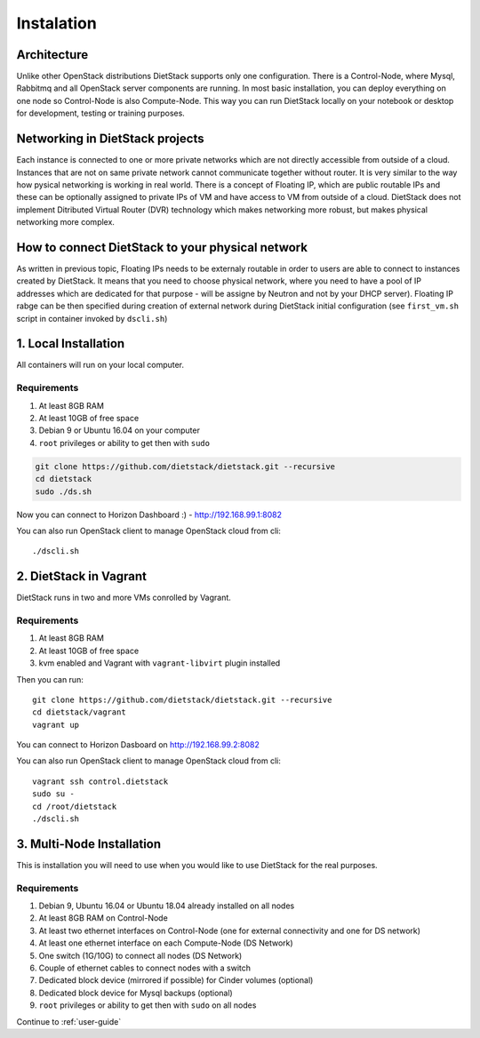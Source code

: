 .. _installation:

Instalation
===========

Architecture
------------
Unlike other OpenStack distributions DietStack supports only one configuration.
There is a Control-Node, where Mysql, Rabbitmq and all OpenStack server components are
running. In most basic installation, you can deploy everything on one node so
Control-Node is also Compute-Node. This way you can run DietStack locally on your
notebook or desktop for development, testing or training purposes.

Networking in DietStack projects
--------------------------------
Each instance is connected to one or more private networks which are not directly accessible from
outside of a cloud.
Instances that are not on same private network cannot communicate together without router.
It is very similar to the way how pysical networking is working in real world.
There is a concept of Floating IP, which are public routable IPs and these can be
optionally assigned to private IPs of VM and have access to VM from outside of a cloud.
DietStack does not implement Ditributed Virtual Router (DVR) technology which makes
networking more robust, but makes physical networking more complex.
                                                                                                    
How to connect DietStack to your physical network
-------------------------------------------------
As written in previous topic, Floating IPs needs to be externaly routable in order to users are
able to connect to instances created by DietStack.
It means that you need to choose physical network, where you need to have a pool of IP addresses
which are dedicated for that purpose - will be assigne by Neutron and not by your DHCP server).
Floating IP rabge can be then specified during creation of external network during DietStack 
initial configuration (see ``first_vm.sh`` script in container invoked by ``dscli.sh``)


1. Local Installation
---------------------
All containers will run on your local computer.

Requirements
^^^^^^^^^^^^

1. At least 8GB RAM
2. At least 10GB of free space
3. Debian 9 or Ubuntu 16.04 on your computer
4. ``root`` privileges or ability to get then with ``sudo``

.. code-block:: bash

    git clone https://github.com/dietstack/dietstack.git --recursive
    cd dietstack
    sudo ./ds.sh

Now you can connect to Horizon Dashboard :) - http://192.168.99.1:8082

You can also run OpenStack client to manage OpenStack cloud from cli::

    ./dscli.sh

2. DietStack in Vagrant                                                                             
-----------------------                                                                             
DietStack runs in two and more VMs conrolled by Vagrant.                                           

Requirements
^^^^^^^^^^^^

1. At least 8GB RAM
2. At least 10GB of free space
3. kvm enabled and Vagrant with ``vagrant-libvirt`` plugin installed

Then you can run::                                                                               
                                                                                                    
    git clone https://github.com/dietstack/dietstack.git --recursive
    cd dietstack/vagrant
    vagrant up
                                                                                                    
You can connect to Horizon Dasboard on http://192.168.99.2:8082

You can also run OpenStack client to manage OpenStack cloud from cli::
                                                                                                    
    vagrant ssh control.dietstack
    sudo su -
    cd /root/dietstack
    ./dscli.sh

3. Multi-Node Installation                                                                          
--------------------------                                                                          

This is installation you will need to use when you would like to use DietStack for the real
purposes.

Requirements
^^^^^^^^^^^^

1. Debian 9, Ubuntu 16.04 or Ubuntu 18.04 already installed on all nodes
2. At least 8GB RAM on Control-Node
3. At least two ethernet interfaces on Control-Node (one for external connectivity and one for 
   DS network)
4. At least one ethernet interface on each Compute-Node (DS Network)
5. One switch (1G/10G) to connect all nodes (DS Network)
6. Couple of ethernet cables to connect nodes with a switch
7. Dedicated block device (mirrored if possible) for Cinder volumes (optional)
8. Dedicated block device for Mysql backups (optional)
9. ``root`` privileges or ability to get then with ``sudo`` on all nodes
                                                                                                                                                                                                       
.. image:: images/dietstack_net_1.svg                                                               
   :align: center 

Continue to :ref:`user-guide`
